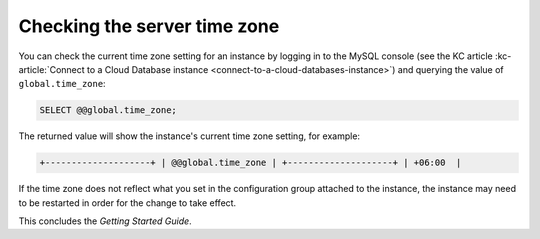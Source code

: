 .. _check-server-time-zone:

Checking the server time zone
~~~~~~~~~~~~~~~~~~~~~~~~~~~~~~~~

You can check the current time zone setting for an instance by
logging in to the MySQL console 
(see the KC article :kc-article:`Connect to a Cloud Database instance <connect-to-a-cloud-databases-instance>`) 
and querying the value of ``global.time_zone``:

.. code::  

    SELECT @@global.time_zone;  

The returned value will show the instance's current time zone
setting, for example:

.. code::  

     +--------------------+ | @@global.time_zone | +--------------------+ | +06:00  |


If the time zone does not reflect what you set in the configuration group attached to the 
instance, the instance may need to be restarted in order for the change to take effect.

This concludes the *Getting Started Guide*. 

